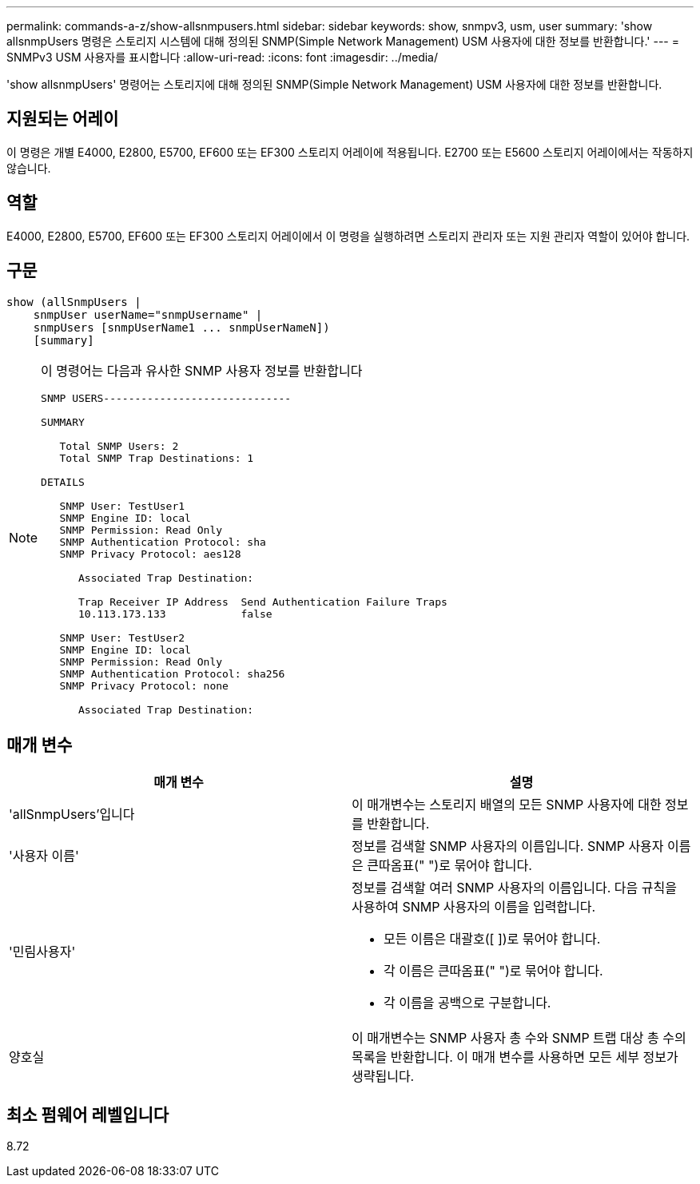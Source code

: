 ---
permalink: commands-a-z/show-allsnmpusers.html 
sidebar: sidebar 
keywords: show, snmpv3, usm, user 
summary: 'show allsnmpUsers 명령은 스토리지 시스템에 대해 정의된 SNMP(Simple Network Management) USM 사용자에 대한 정보를 반환합니다.' 
---
= SNMPv3 USM 사용자를 표시합니다
:allow-uri-read: 
:icons: font
:imagesdir: ../media/


[role="lead"]
'show allsnmpUsers' 명령어는 스토리지에 대해 정의된 SNMP(Simple Network Management) USM 사용자에 대한 정보를 반환합니다.



== 지원되는 어레이

이 명령은 개별 E4000, E2800, E5700, EF600 또는 EF300 스토리지 어레이에 적용됩니다. E2700 또는 E5600 스토리지 어레이에서는 작동하지 않습니다.



== 역할

E4000, E2800, E5700, EF600 또는 EF300 스토리지 어레이에서 이 명령을 실행하려면 스토리지 관리자 또는 지원 관리자 역할이 있어야 합니다.



== 구문

[source, cli]
----
show (allSnmpUsers |
    snmpUser userName="snmpUsername" |
    snmpUsers [snmpUserName1 ... snmpUserNameN])
    [summary]
----
[NOTE]
====
이 명령어는 다음과 유사한 SNMP 사용자 정보를 반환합니다

[listing]
----
SNMP USERS------------------------------

SUMMARY

   Total SNMP Users: 2
   Total SNMP Trap Destinations: 1

DETAILS

   SNMP User: TestUser1
   SNMP Engine ID: local
   SNMP Permission: Read Only
   SNMP Authentication Protocol: sha
   SNMP Privacy Protocol: aes128

      Associated Trap Destination:

      Trap Receiver IP Address  Send Authentication Failure Traps
      10.113.173.133            false

   SNMP User: TestUser2
   SNMP Engine ID: local
   SNMP Permission: Read Only
   SNMP Authentication Protocol: sha256
   SNMP Privacy Protocol: none

      Associated Trap Destination:
----
====


== 매개 변수

[cols="2*"]
|===
| 매개 변수 | 설명 


 a| 
'allSnmpUsers'입니다
 a| 
이 매개변수는 스토리지 배열의 모든 SNMP 사용자에 대한 정보를 반환합니다.



 a| 
'사용자 이름'
 a| 
정보를 검색할 SNMP 사용자의 이름입니다. SNMP 사용자 이름은 큰따옴표(" ")로 묶어야 합니다.



 a| 
'민림사용자'
 a| 
정보를 검색할 여러 SNMP 사용자의 이름입니다. 다음 규칙을 사용하여 SNMP 사용자의 이름을 입력합니다.

* 모든 이름은 대괄호([ ])로 묶어야 합니다.
* 각 이름은 큰따옴표(" ")로 묶어야 합니다.
* 각 이름을 공백으로 구분합니다.




 a| 
양호실
 a| 
이 매개변수는 SNMP 사용자 총 수와 SNMP 트랩 대상 총 수의 목록을 반환합니다. 이 매개 변수를 사용하면 모든 세부 정보가 생략됩니다.

|===


== 최소 펌웨어 레벨입니다

8.72
